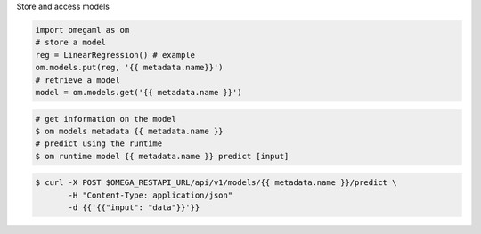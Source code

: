 Store and access models

.. code-block:: python

    import omegaml as om
    # store a model
    reg = LinearRegression() # example
    om.models.put(reg, '{{ metadata.name}}')
    # retrieve a model
    model = om.models.get('{{ metadata.name }}')

.. code-block:: bash

    # get information on the model
    $ om models metadata {{ metadata.name }}
    # predict using the runtime
    $ om runtime model {{ metadata.name }} predict [input]


.. code-block:: curl

    $ curl -X POST $OMEGA_RESTAPI_URL/api/v1/models/{{ metadata.name }}/predict \
           -H "Content-Type: application/json"
           -d {{'{{"input": "data"}}'}}